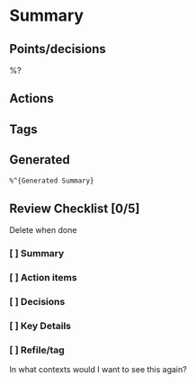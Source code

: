 * Summary
** Points/decisions
%?
** Actions
** Tags
** Generated
:PROPERTIES:
:VISIBILITY: children
:END:
#+begin_src markdown
%^{Generated Summary}
#+end_src
** Review Checklist [0/5]
Delete when done
*** [ ] Summary
*** [ ] Action items
*** [ ] Decisions
*** [ ] Key Details
*** [ ] Refile/tag
In what contexts would I want to see this again?
